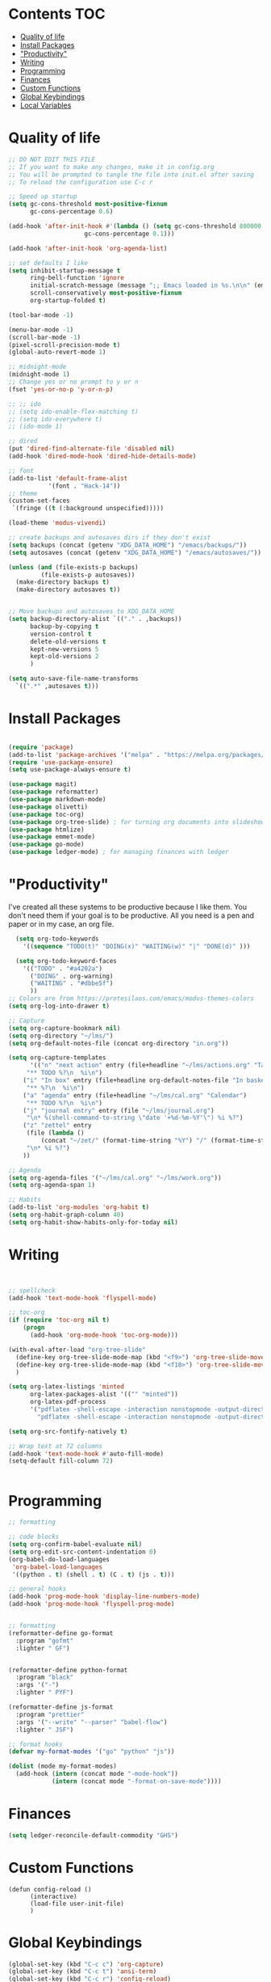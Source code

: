 #+PROPERTY: header-args :tangle init.el
* Lawrence Logoh's emacs config                                   :noexport:
* Contents                                                        :TOC:
- [[#quality-of-life][Quality of life]]
- [[#install-packages][Install Packages]]
- [[#productivity]["Productivity"]]
- [[#writing][Writing]]
- [[#programming][Programming]]
- [[#finances][Finances]]
- [[#custom-functions][Custom Functions]]
- [[#global-keybindings][Global Keybindings]]
- [[#local-variables][Local Variables]]

* Quality of life
#+begin_src emacs-lisp
;; DO NOT EDIT THIS FILE
;; If you want to make any changes, make it in config.org
;; You will be prompted to tangle the file into init.el after saving
;; To reload the configuration use C-c r

;; Speed up startup
(setq gc-cons-threshold most-positive-fixnum
      gc-cons-percentage 0.6)

(add-hook 'after-init-hook #'(lambda () (setq gc-cons-threshold 800000
					 gc-cons-percentage 0.1)))

(add-hook 'after-init-hook 'org-agenda-list)

;; set defaults I like
(setq inhibit-startup-message t
      ring-bell-function 'ignore
      initial-scratch-message (message ";; Emacs loaded in %s.\n\n" (emacs-init-time))
      scroll-conservatively most-positive-fixnum
      org-startup-folded t)

(tool-bar-mode -1)

(menu-bar-mode -1)
(scroll-bar-mode -1)
(pixel-scroll-precision-mode t)
(global-auto-revert-mode 1)

;; midnight-mode
(midnight-mode 1) 
;; Change yes or no prompt to y or n
(fset 'yes-or-no-p 'y-or-n-p)

;; ;; ido
;; (setq ido-enable-flex-matching t)
;; (setq ido-everywhere t)
;; (ido-mode 1)

;; dired
(put 'dired-find-alternate-file 'disabled nil)
(add-hook 'dired-mode-hook 'dired-hide-details-mode)

;; font
(add-to-list 'default-frame-alist
	       '(font . "Hack-14"))
;; theme
(custom-set-faces
 `(fringe ((t (:background unspecified)))))

(load-theme 'modus-vivendi)

;; create backups and autosaves dirs if they don't exist
(setq backups (concat (getenv "XDG_DATA_HOME") "/emacs/backups/"))
(setq autosaves (concat (getenv "XDG_DATA_HOME") "/emacs/autosaves/"))

(unless (and (file-exists-p backups)
	     (file-exists-p autosaves))
  (make-directory backups t)
  (make-directory autosaves t))


;; Move backups and autosaves to XDG_DATA_HOME
(setq backup-directory-alist `(("." . ,backups))
      backup-by-copying t    
      version-control t      
      delete-old-versions t  
      kept-new-versions 5   
      kept-old-versions 2    
      )

(setq auto-save-file-name-transforms
  `((".*" ,autosaves t)))

#+end_src
* Install Packages
#+begin_src emacs-lisp

(require 'package)
(add-to-list 'package-archives '("melpa" . "https://melpa.org/packages/"))
(require 'use-package-ensure)
(setq use-package-always-ensure t)

(use-package magit)
(use-package reformatter)
(use-package markdown-mode)
(use-package olivetti)
(use-package toc-org)
(use-package org-tree-slide) ; for turning org documents into slideshows
(use-package htmlize)
(use-package emmet-mode)
(use-package go-mode)
(use-package ledger-mode) ; for managing finances with ledger

#+end_src

* "Productivity"
I've created all these systems to be productive because I like them.
You don't need them if your goal is to be productive.
All you need is a pen and paper or in my case, an org file.
#+begin_src emacs-lisp
  (setq org-todo-keywords
	'((sequence "TODO(t)" "DOING(x)" "WAITING(w)" "|" "DONE(d)" )))

  (setq org-todo-keyword-faces
	'(("TODO" . "#a4202a")
	  ("DOING" . org-warning)
	  ("WAITING" . "#dbbe5f")
	  ))
;; Colors are from https://protesilaos.com/emacs/modus-themes-colors
(setq org-log-into-drawer t)

;; Capture
(setq org-capture-bookmark nil)
(setq org-directory "~/lms/")
(setq org-default-notes-file (concat org-directory "in.org"))

(setq org-capture-templates
      '(("n" "next action" entry (file+headline "~/lms/actions.org" "Tasks")
	 "** TODO %?\n  %i\n")
	("i" "In box" entry (file+headline org-default-notes-file "In basket")
	 "** %?\n  %i\n")
	("a" "agenda" entry (file+headline "~/lms/cal.org" "Calendar")
	 "** TODO %?\n  %i\n")
	("j" "journal entry" entry (file "~/lms/journal.org")
	 "\n* %(shell-command-to-string \"date '+%d-%m-%Y'\") %i %?")	
	("z" "zettel" entry
	 (file (lambda ()
		 (concat "~/zet/" (format-time-string "%Y") "/" (format-time-string "%s") ".org" )))
	 "\n* %i %?")
	))

;; Agenda
(setq org-agenda-files '("~/lms/cal.org" "~/lms/work.org"))
(setq org-agenda-span 1)

;; Habits
(add-to-list 'org-modules 'org-habit t)
(setq org-habit-graph-column 40)
(setq org-habit-show-habits-only-for-today nil)

#+end_src

* Writing
#+begin_src emacs-lisp


;; spellcheck
(add-hook 'text-mode-hook 'flyspell-mode)

;; toc-org
(if (require 'toc-org nil t)
    (progn
      (add-hook 'org-mode-hook 'toc-org-mode)))

(with-eval-after-load "org-tree-slide"
  (define-key org-tree-slide-mode-map (kbd "<f9>") 'org-tree-slide-move-previous-tree)
  (define-key org-tree-slide-mode-map (kbd "<f10>") 'org-tree-slide-move-next-tree)
  )

(setq org-latex-listings 'minted
      org-latex-packages-alist '(("" "minted"))
      org-latex-pdf-process
      '("pdflatex -shell-escape -interaction nonstopmode -output-directory %o %f"
        "pdflatex -shell-escape -interaction nonstopmode -output-directory %o %f"))

(setq org-src-fontify-natively t)

;; Wrap text at 72 columns
(add-hook 'text-mode-hook #'auto-fill-mode)
(setq-default fill-column 72)


#+end_src

* Programming
#+begin_src emacs-lisp
;; formatting

;; code blocks
(setq org-confirm-babel-evaluate nil)
(setq org-edit-src-content-indentation 0)
(org-babel-do-load-languages
 'org-babel-load-languages
 '((python . t) (shell . t) (C . t) (js . t)))

;; general hooks
(add-hook 'prog-mode-hook 'display-line-numbers-mode)
(add-hook 'prog-mode-hook 'flyspell-prog-mode)


;; formatting
(reformatter-define go-format
  :program "gofmt"
  :lighter " GF")


(reformatter-define python-format
  :program "black"
  :args '("-")
  :lighter " PYF")

(reformatter-define js-format
  :program "prettier"
  :args '("--write" "--parser" "babel-flow")
  :lighter " JSF")

;; format hooks
(defvar my-format-modes '("go" "python" "js"))

(dolist (mode my-format-modes)
  (add-hook (intern (concat mode "-mode-hook"))
            (intern (concat mode "-format-on-save-mode"))))
#+end_src

* Finances
#+begin_src emacs-lisp
(setq ledger-reconcile-default-commodity "GHS")
#+end_src
* Custom Functions
#+begin_src elisp
(defun config-reload ()
      (interactive)
      (load-file user-init-file)
      ) 
#+end_src

* Global Keybindings
#+begin_src emacs-lisp
(global-set-key (kbd "C-c c") 'org-capture)
(global-set-key (kbd "C-c t") 'ansi-term)
(global-set-key (kbd "C-c r") 'config-reload)
(global-set-key (kbd "M-<f2>") 'modus-themes-toggle) ; toggle light and dark modus themes
(global-set-key (kbd "C-z") 'replace-string)
(global-set-key (kbd "C-x g") 'magit-status)
(global-set-key (kbd "C-c a") 'org-agenda)
(global-set-key (kbd "<f8>") 'org-tree-slide-mode)

#+end_src

* Local Variables
This is what asks if you want to tangle.
You may need to enter =y= when you first open this file to mark them as
safe.

;; Local Variables: 
;; eval: (add-hook 'after-save-hook (lambda ()(if (y-or-n-p "Tangle?")(org-babel-tangle))) nil t) 
;; End:

The code below marks them as safe in the future.

#+begin_src emacs-lisp
(add-to-list 'safe-local-variable-values '(eval add-hook 'after-save-hook
	   (lambda nil
	     (if
		 (y-or-n-p "Tangle?")
		 (org-babel-tangle)))
	   nil t))
#+end_src
